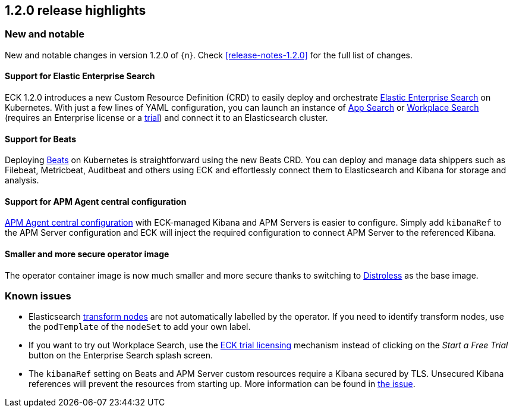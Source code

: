 [[release-highlights-1.2.0]]
== 1.2.0 release highlights

[float]
[id="{p}-120-new-and-notable"]
=== New and notable

New and notable changes in version 1.2.0 of {n}. Check <<release-notes-1.2.0>> for the full list of changes.

[float]
[id="{p}-120-enterprise-search"]
==== Support for Elastic Enterprise Search

ECK 1.2.0 introduces a new Custom Resource Definition (CRD) to easily deploy and orchestrate link:https://www.elastic.co/enterprise-search[Elastic Enterprise Search] on Kubernetes. With just a few lines of YAML configuration, you can launch an instance of link:https://www.elastic.co/app-search/[App Search] or link:https://www.elastic.co/workplace-search[Workplace Search] (requires an Enterprise license or a <<{p}-licensing,trial>>) and connect it to an Elasticsearch cluster.


[float]
[id="{p}-120-beats"]
==== Support for Beats

Deploying link:https://www.elastic.co/beats/[Beats] on Kubernetes is straightforward using the new Beats CRD. You can deploy and manage data shippers such as Filebeat, Metricbeat, Auditbeat and others using ECK and effortlessly connect them to Elasticsearch and Kibana for storage and analysis.


[float]
[id="{p}-120-apm-agent-configuration"]
==== Support for APM Agent central configuration

link:https://www.elastic.co/guide/en/kibana/current/agent-configuration.html#agent-configuration[APM Agent central configuration] with ECK-managed Kibana and APM Servers is easier to configure. Simply add `kibanaRef` to the APM Server configuration and ECK will inject the required configuration to connect APM Server to the referenced Kibana.


[float]
[id="{p}-120-distroless"]
==== Smaller and more secure operator image

The operator container image is now much smaller and more secure thanks to switching to link:https://github.com/GoogleContainerTools/distroless[Distroless] as the base image.


[float]
[id="{p}-120-known-issues"]
=== Known issues

- Elasticsearch link:https://www.elastic.co/guide/en/elasticsearch/reference/current/modules-node.html#transform-node[transform nodes] are not automatically labelled by the operator. If you need to identify transform nodes, use the `podTemplate` of the `nodeSet` to add your own label.
- If you want to try out Workplace Search, use the <<{p}-licensing,ECK trial licensing>> mechanism instead of clicking on the _Start a Free Trial_ button on the Enterprise Search splash screen.
- The `kibanaRef` setting on Beats and APM Server custom resources require a Kibana secured by TLS. Unsecured Kibana references will prevent the resources from starting up. More information can be found in link:https://github.com/elastic/cloud-on-k8s/issues/3523[the issue].

